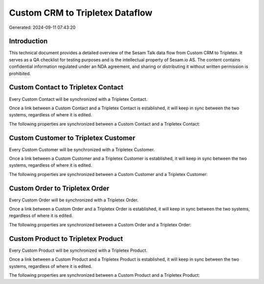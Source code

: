 ================================
Custom CRM to Tripletex Dataflow
================================

Generated: 2024-09-11 07:43:20

Introduction
------------

This technical document provides a detailed overview of the Sesam Talk data flow from Custom CRM to Tripletex. It serves as a QA checklist for testing purposes and is the intellectual property of Sesam.io AS. The content contains confidential information regulated under an NDA agreement, and sharing or distributing it without written permission is prohibited.

Custom Contact to Tripletex Contact
-----------------------------------
Every Custom Contact will be synchronized with a Tripletex Contact.

Once a link between a Custom Contact and a Tripletex Contact is established, it will keep in sync between the two systems, regardless of where it is edited.

The following properties are synchronized between a Custom Contact and a Tripletex Contact:

.. list-table::
   :header-rows: 1

   * - Custom Contact Property
     - Tripletex Contact Property
     - Tripletex Data Type


Custom Customer to Tripletex Customer
-------------------------------------
Every Custom Customer will be synchronized with a Tripletex Customer.

Once a link between a Custom Customer and a Tripletex Customer is established, it will keep in sync between the two systems, regardless of where it is edited.

The following properties are synchronized between a Custom Customer and a Tripletex Customer:

.. list-table::
   :header-rows: 1

   * - Custom Customer Property
     - Tripletex Customer Property
     - Tripletex Data Type


Custom Order to Tripletex Order
-------------------------------
Every Custom Order will be synchronized with a Tripletex Order.

Once a link between a Custom Order and a Tripletex Order is established, it will keep in sync between the two systems, regardless of where it is edited.

The following properties are synchronized between a Custom Order and a Tripletex Order:

.. list-table::
   :header-rows: 1

   * - Custom Order Property
     - Tripletex Order Property
     - Tripletex Data Type


Custom Product to Tripletex Product
-----------------------------------
Every Custom Product will be synchronized with a Tripletex Product.

Once a link between a Custom Product and a Tripletex Product is established, it will keep in sync between the two systems, regardless of where it is edited.

The following properties are synchronized between a Custom Product and a Tripletex Product:

.. list-table::
   :header-rows: 1

   * - Custom Product Property
     - Tripletex Product Property
     - Tripletex Data Type

